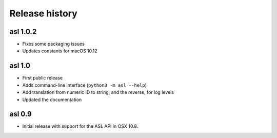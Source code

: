 Release history
===============

asl 1.0.2
---------

* Fixes some packaging issues

* Updates constants for macOS 10.12

asl 1.0
-------

* First public release

* Adds command-line interface (``python3 -m asl --help``)

* Add translation from numeric ID to string, and the reverse, for log levels

* Updated the documentation

asl 0.9
-------

* Initial release with support for the ASL API in OSX 10.8.
